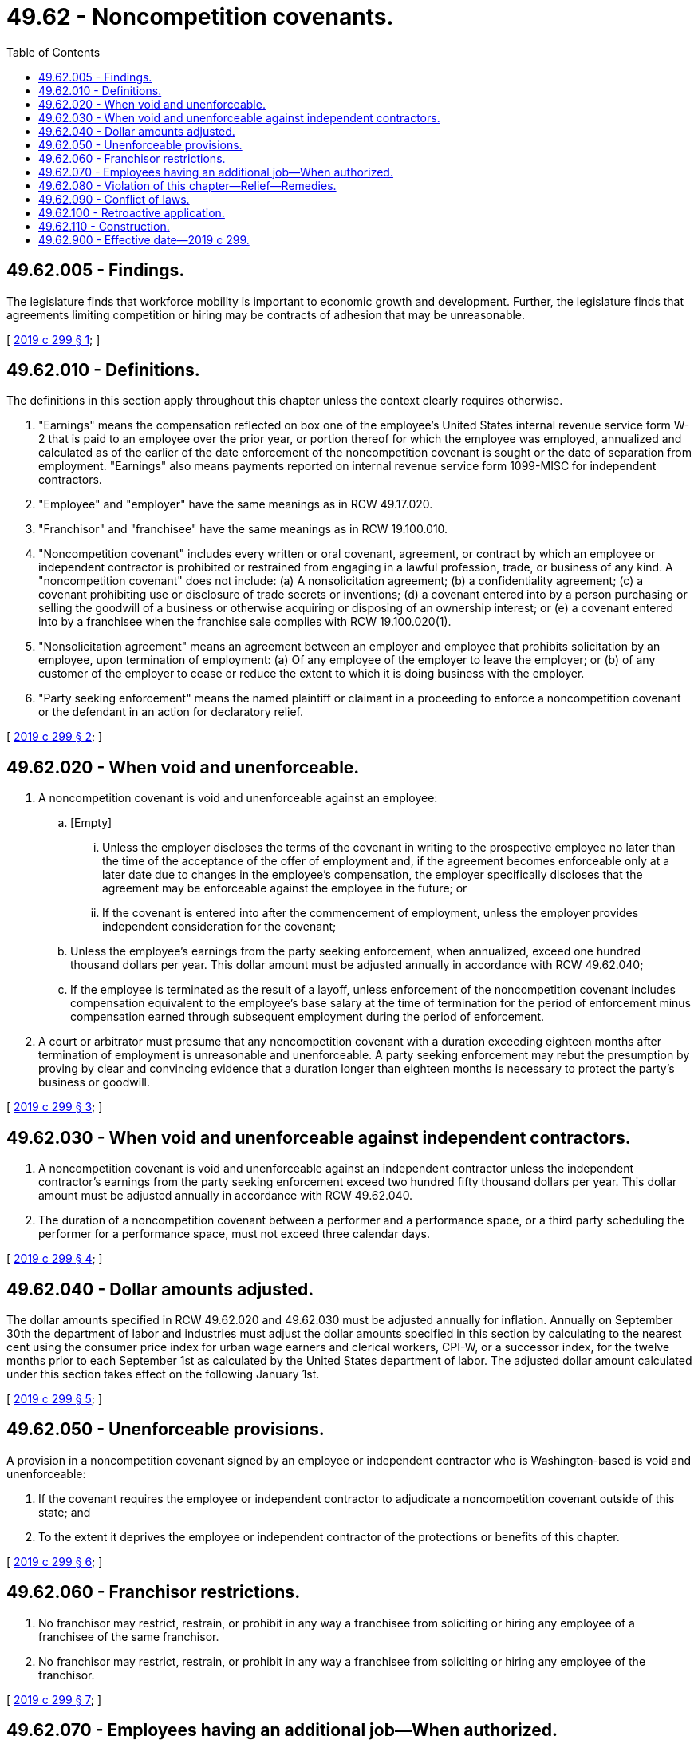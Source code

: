 = 49.62 - Noncompetition covenants.
:toc:

== 49.62.005 - Findings.
The legislature finds that workforce mobility is important to economic growth and development. Further, the legislature finds that agreements limiting competition or hiring may be contracts of adhesion that may be unreasonable.

[ http://lawfilesext.leg.wa.gov/biennium/2019-20/Pdf/Bills/Session%20Laws/House/1450-S.SL.pdf?cite=2019%20c%20299%20§%201[2019 c 299 § 1]; ]

== 49.62.010 - Definitions.
The definitions in this section apply throughout this chapter unless the context clearly requires otherwise.

. "Earnings" means the compensation reflected on box one of the employee's United States internal revenue service form W-2 that is paid to an employee over the prior year, or portion thereof for which the employee was employed, annualized and calculated as of the earlier of the date enforcement of the noncompetition covenant is sought or the date of separation from employment. "Earnings" also means payments reported on internal revenue service form 1099-MISC for independent contractors.

. "Employee" and "employer" have the same meanings as in RCW 49.17.020.

. "Franchisor" and "franchisee" have the same meanings as in RCW 19.100.010.

. "Noncompetition covenant" includes every written or oral covenant, agreement, or contract by which an employee or independent contractor is prohibited or restrained from engaging in a lawful profession, trade, or business of any kind. A "noncompetition covenant" does not include: (a) A nonsolicitation agreement; (b) a confidentiality agreement; (c) a covenant prohibiting use or disclosure of trade secrets or inventions; (d) a covenant entered into by a person purchasing or selling the goodwill of a business or otherwise acquiring or disposing of an ownership interest; or (e) a covenant entered into by a franchisee when the franchise sale complies with RCW 19.100.020(1).

. "Nonsolicitation agreement" means an agreement between an employer and employee that prohibits solicitation by an employee, upon termination of employment: (a) Of any employee of the employer to leave the employer; or (b) of any customer of the employer to cease or reduce the extent to which it is doing business with the employer.

. "Party seeking enforcement" means the named plaintiff or claimant in a proceeding to enforce a noncompetition covenant or the defendant in an action for declaratory relief.

[ http://lawfilesext.leg.wa.gov/biennium/2019-20/Pdf/Bills/Session%20Laws/House/1450-S.SL.pdf?cite=2019%20c%20299%20§%202[2019 c 299 § 2]; ]

== 49.62.020 - When void and unenforceable.
. A noncompetition covenant is void and unenforceable against an employee:

.. [Empty]
... Unless the employer discloses the terms of the covenant in writing to the prospective employee no later than the time of the acceptance of the offer of employment and, if the agreement becomes enforceable only at a later date due to changes in the employee's compensation, the employer specifically discloses that the agreement may be enforceable against the employee in the future; or

... If the covenant is entered into after the commencement of employment, unless the employer provides independent consideration for the covenant;

.. Unless the employee's earnings from the party seeking enforcement, when annualized, exceed one hundred thousand dollars per year. This dollar amount must be adjusted annually in accordance with RCW 49.62.040;

.. If the employee is terminated as the result of a layoff, unless enforcement of the noncompetition covenant includes compensation equivalent to the employee's base salary at the time of termination for the period of enforcement minus compensation earned through subsequent employment during the period of enforcement.

. A court or arbitrator must presume that any noncompetition covenant with a duration exceeding eighteen months after termination of employment is unreasonable and unenforceable. A party seeking enforcement may rebut the presumption by proving by clear and convincing evidence that a duration longer than eighteen months is necessary to protect the party's business or goodwill.

[ http://lawfilesext.leg.wa.gov/biennium/2019-20/Pdf/Bills/Session%20Laws/House/1450-S.SL.pdf?cite=2019%20c%20299%20§%203[2019 c 299 § 3]; ]

== 49.62.030 - When void and unenforceable against independent contractors.
. A noncompetition covenant is void and unenforceable against an independent contractor unless the independent contractor's earnings from the party seeking enforcement exceed two hundred fifty thousand dollars per year. This dollar amount must be adjusted annually in accordance with RCW 49.62.040.

. The duration of a noncompetition covenant between a performer and a performance space, or a third party scheduling the performer for a performance space, must not exceed three calendar days.

[ http://lawfilesext.leg.wa.gov/biennium/2019-20/Pdf/Bills/Session%20Laws/House/1450-S.SL.pdf?cite=2019%20c%20299%20§%204[2019 c 299 § 4]; ]

== 49.62.040 - Dollar amounts adjusted.
The dollar amounts specified in RCW 49.62.020 and 49.62.030 must be adjusted annually for inflation. Annually on September 30th the department of labor and industries must adjust the dollar amounts specified in this section by calculating to the nearest cent using the consumer price index for urban wage earners and clerical workers, CPI-W, or a successor index, for the twelve months prior to each September 1st as calculated by the United States department of labor. The adjusted dollar amount calculated under this section takes effect on the following January 1st.

[ http://lawfilesext.leg.wa.gov/biennium/2019-20/Pdf/Bills/Session%20Laws/House/1450-S.SL.pdf?cite=2019%20c%20299%20§%205[2019 c 299 § 5]; ]

== 49.62.050 - Unenforceable provisions.
A provision in a noncompetition covenant signed by an employee or independent contractor who is Washington-based is void and unenforceable:

. If the covenant requires the employee or independent contractor to adjudicate a noncompetition covenant outside of this state; and

. To the extent it deprives the employee or independent contractor of the protections or benefits of this chapter.

[ http://lawfilesext.leg.wa.gov/biennium/2019-20/Pdf/Bills/Session%20Laws/House/1450-S.SL.pdf?cite=2019%20c%20299%20§%206[2019 c 299 § 6]; ]

== 49.62.060 - Franchisor restrictions.
. No franchisor may restrict, restrain, or prohibit in any way a franchisee from soliciting or hiring any employee of a franchisee of the same franchisor.

. No franchisor may restrict, restrain, or prohibit in any way a franchisee from soliciting or hiring any employee of the franchisor.

[ http://lawfilesext.leg.wa.gov/biennium/2019-20/Pdf/Bills/Session%20Laws/House/1450-S.SL.pdf?cite=2019%20c%20299%20§%207[2019 c 299 § 7]; ]

== 49.62.070 - Employees having an additional job—When authorized.
. Subject to subsection (2) of this section, an employer may not restrict, restrain, or prohibit an employee earning less than twice the applicable state minimum hourly wage from having an additional job, supplementing their income by working for another employer, working as an independent contractor, or being self-employed.

. [Empty]
.. This section shall not apply to any such additional services when the specific services to be offered by the employee raise issues of safety for the employee, coworkers, or the public, or interfere with the reasonable and normal scheduling expectations of the employer.

.. This section does not alter the obligations of an employee to an employer under existing law, including the common law duty of loyalty and laws preventing conflicts of interest and any corresponding policies addressing such obligations.

[ http://lawfilesext.leg.wa.gov/biennium/2019-20/Pdf/Bills/Session%20Laws/House/1450-S.SL.pdf?cite=2019%20c%20299%20§%208[2019 c 299 § 8]; ]

== 49.62.080 - Violation of this chapter—Relief—Remedies.
. Upon a violation of this chapter, the attorney general, on behalf of a person or persons, may pursue any and all relief. A person aggrieved by a noncompetition covenant to which the person is a party may bring a cause of action to pursue any and all relief provided for in subsections (2) and (3) of this section.

. If a court or arbitrator determines that a noncompetition covenant violates this chapter, the violator must pay the aggrieved person the greater of his or her actual damages or a statutory penalty of five thousand dollars, plus reasonable attorneys' fees, expenses, and costs incurred in the proceeding.

. If a court or arbitrator reforms, rewrites, modifies, or only partially enforces any noncompetition covenant, the party seeking enforcement must pay the aggrieved person the greater of his or her actual damages or a statutory penalty of five thousand dollars, plus reasonable attorneys' fees, expenses, and costs incurred in the proceeding.

. A cause of action may not be brought regarding a noncompetition covenant signed prior to January 1, 2020, if the noncompetition covenant is not being enforced.

[ http://lawfilesext.leg.wa.gov/biennium/2019-20/Pdf/Bills/Session%20Laws/House/1450-S.SL.pdf?cite=2019%20c%20299%20§%209[2019 c 299 § 9]; ]

== 49.62.090 - Conflict of laws.
. [Empty]
.. Subject to (b) of this subsection, this chapter displaces conflicting tort, restitutionary, contract, and other laws of this state pertaining to liability for competition by employees or independent contractors with their employers or principals, as appropriate.

.. This chapter does not amend or modify chapter 19.108 RCW.

. Except as otherwise provided in this chapter, this chapter does not revoke, modify, or impede the development of the common law.

[ http://lawfilesext.leg.wa.gov/biennium/2019-20/Pdf/Bills/Session%20Laws/House/1450-S.SL.pdf?cite=2019%20c%20299%20§%2010[2019 c 299 § 10]; ]

== 49.62.100 - Retroactive application.
This chapter applies to all proceedings commenced on or after January 1, 2020, regardless of when the cause of action arose. To this extent, this chapter applies retroactively, but in all other respects it applies prospectively.

[ http://lawfilesext.leg.wa.gov/biennium/2019-20/Pdf/Bills/Session%20Laws/House/1450-S.SL.pdf?cite=2019%20c%20299%20§%2011[2019 c 299 § 11]; ]

== 49.62.110 - Construction.
This chapter is an exercise of the state's police power and shall be construed liberally for the accomplishment of its purposes.

[ http://lawfilesext.leg.wa.gov/biennium/2019-20/Pdf/Bills/Session%20Laws/House/1450-S.SL.pdf?cite=2019%20c%20299%20§%2012[2019 c 299 § 12]; ]

== 49.62.900 - Effective date—2019 c 299.
This act takes effect January 1, 2020.

[ http://lawfilesext.leg.wa.gov/biennium/2019-20/Pdf/Bills/Session%20Laws/House/1450-S.SL.pdf?cite=2019%20c%20299%20§%2013[2019 c 299 § 13]; ]

